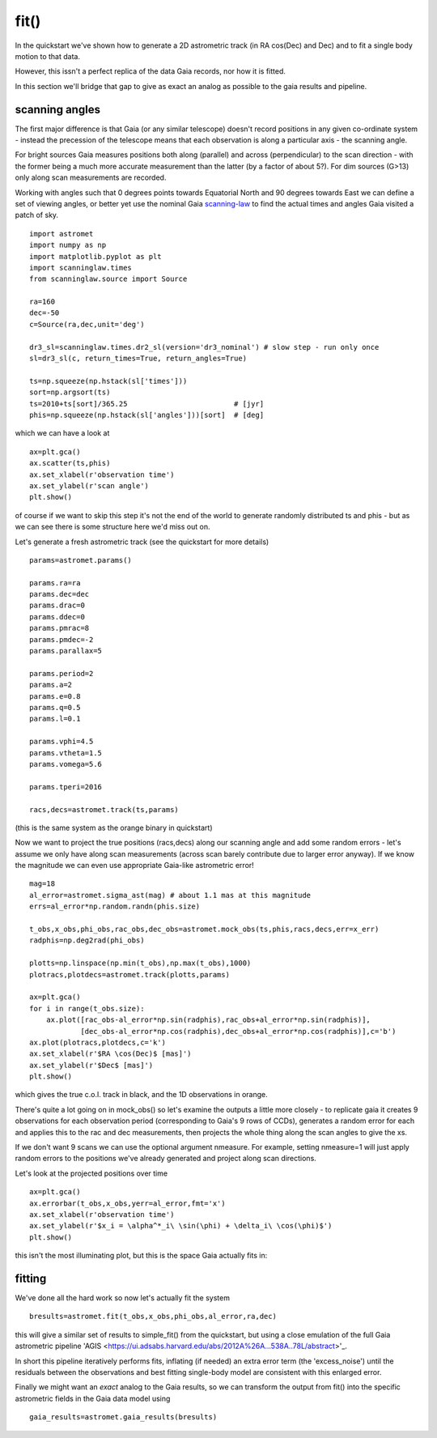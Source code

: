 fit()
==========

In the quickstart we've shown how to generate a 2D astrometric track (in RA cos(Dec) and Dec)
and to fit a single body motion to that data.

However, this issn't a perfect replica of the data Gaia records, nor how it is fitted.

In this section we'll bridge that gap to give as exact an analog as possible to the gaia results and pipeline.

scanning angles
---------------
The first major difference is that Gaia (or any similar telescope) doesn't record positions
in any given co-ordinate system - instead the precession of the telescope means that each observation
is along a particular axis - the scanning angle.

For bright sources Gaia measures positions both along (parallel) and across (perpendicular)
to the scan direction - with the former being a much more accurate measurement than the latter
(by a factor of about 5?). For dim sources (G>13) only along scan measurements are recorded.

Working with angles such that 0 degrees points towards Equatorial North and 90 degrees towards East
we can define a set of viewing angles, or better yet use the nominal Gaia scanning-law_ to find the actual
times and angles Gaia visited a patch of sky.

::

    import astromet
    import numpy as np
    import matplotlib.pyplot as plt
    import scanninglaw.times
    from scanninglaw.source import Source

    ra=160
    dec=-50
    c=Source(ra,dec,unit='deg')

    dr3_sl=scanninglaw.times.dr2_sl(version='dr3_nominal') # slow step - run only once
    sl=dr3_sl(c, return_times=True, return_angles=True)

    ts=np.squeeze(np.hstack(sl['times']))
    sort=np.argsort(ts)
    ts=2010+ts[sort]/365.25                         # [jyr]
    phis=np.squeeze(np.hstack(sl['angles']))[sort]  # [deg]

which we can have a look at
::

    ax=plt.gca()
    ax.scatter(ts,phis)
    ax.set_xlabel(r'observation time')
    ax.set_ylabel(r'scan angle')
    plt.show()

.. image:: plots/scanningLaw.png
  :width: 400
  :alt: example scanning law

of course if we want to skip this step it's not the end of the world to generate randomly
distributed ts and phis - but as we can see there is some structure here we'd miss out on.

Let's generate a fresh astrometric track (see the quickstart for more details)
::
    params=astromet.params()

    params.ra=ra
    params.dec=dec
    params.drac=0
    params.ddec=0
    params.pmrac=8
    params.pmdec=-2
    params.parallax=5

    params.period=2
    params.a=2
    params.e=0.8
    params.q=0.5
    params.l=0.1

    params.vphi=4.5
    params.vtheta=1.5
    params.vomega=5.6

    params.tperi=2016

    racs,decs=astromet.track(ts,params)

(this is the same system as the orange binary in quickstart)

Now we want to project the true positions (racs,decs) along our scanning angle and
add some random errors - let's assume we only have along scan measurements
(across scan barely contribute due to larger error anyway). If we know the magnitude
we can even use appropriate Gaia-like astrometric error!

::

    mag=18
    al_error=astromet.sigma_ast(mag) # about 1.1 mas at this magnitude
    errs=al_error*np.random.randn(phis.size)

    t_obs,x_obs,phi_obs,rac_obs,dec_obs=astromet.mock_obs(ts,phis,racs,decs,err=x_err)
    radphis=np.deg2rad(phi_obs)

    plotts=np.linspace(np.min(t_obs),np.max(t_obs),1000)
    plotracs,plotdecs=astromet.track(plotts,params)

    ax=plt.gca()
    for i in range(t_obs.size):
        ax.plot([rac_obs-al_error*np.sin(radphis),rac_obs+al_error*np.sin(radphis)],
                [dec_obs-al_error*np.cos(radphis),dec_obs+al_error*np.cos(radphis)],c='b')
    ax.plot(plotracs,plotdecs,c='k')
    ax.set_xlabel(r'$RA \cos(Dec)$ [mas]')
    ax.set_ylabel(r'$Dec$ [mas]')
    plt.show()

which gives the true c.o.l. track in black, and the 1D observations in orange.


.. image:: plots/twoBodyScans.png
  :width: 400
  :alt: two body orbit scanned at particular angles

There's quite a lot going on in mock_obs() so let's examine the outputs a little
more closely - to replicate gaia it creates 9 observations for each observation period
(corresponding to Gaia's 9 rows of CCDs), generates a random error for each and applies
this to the rac and dec measurements, then projects the whole thing along the scan angles
to give the xs.

If we don't want 9 scans we can use the optional argument nmeasure. For example,
setting nmeasure=1 will just apply random errors to the positions we've already generated
and project along scan directions.

Let's look at the projected positions over time
::
    ax=plt.gca()
    ax.errorbar(t_obs,x_obs,yerr=al_error,fmt='x')
    ax.set_xlabel(r'observation time')
    ax.set_ylabel(r'$x_i = \alpha^*_i\ \sin(\phi) + \delta_i\ \cos(\phi)$')
    plt.show()

this isn't the most illuminating plot, but this is the space Gaia actually fits in:

.. image:: plots/scanXs.png
  :width: 400
  :alt: projected distance vs time

fitting
-------

We've done all the hard work so now let's actually fit the system
::

    bresults=astromet.fit(t_obs,x_obs,phi_obs,al_error,ra,dec)

this will give a similar set of results to simple_fit() from the quickstart,
but using a close emulation of the full Gaia astrometric pipeline
'AGIS <https://ui.adsabs.harvard.edu/abs/2012A%26A...538A..78L/abstract>'_.

In short this pipeline iteratively performs fits, inflating (if needed) an extra
error term (the 'excess_noise') until the residuals between the observations and best
fitting single-body model are consistent with this enlarged error.

Finally we might want an *exact* analog to the Gaia results, so we can transform
the output from fit() into the specific astrometric fields in the Gaia data model
using
::

    gaia_results=astromet.gaia_results(bresults)

.. _scanning-law: https://github.com/gaiaverse/scanninglaw
